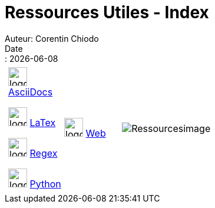 = Ressources Utiles - Index
Auteur: Corentin Chiodo
Date:: {docdate}
:doctype: book
:icons: font
:toc: left
:toc-title: Table des matières
:toclevels: 3
:source-highlighter: highlight.js
// :title-page-background-image: image:cover.png[fit=none,pdfwidth=70%, position= top center]
// :title-logo-image: image:logo.png[top=90%,align=left, scale=25%]





[cols="4,6", grid=none, frame=none]
|===

a|
[cols="1,1", grid=none, frame=none]
!===
!image:./Images/AsciiDocs.png[logo, 32, 32]
link:++./Pages/Ressources - AsciiDocs.html++[AsciiDocs]

image:./Images/LaTex.png[logo, 32, 32]
link:++./Pages/Ressources - Latex.html++[LaTex]

image:./Images/Regex.png[logo, 32, 32]
link:++./Pages/Ressources - Regex.html++[Regex]

image:./Images/Python.png[logo, 32, 32]
link:++./Pages/Ressources - Python.html++[Python]

!image:./Images/Web.png[logo, 32, 32]
link:++./Pages/Ressources - Web.html++[Web]
!===

|image:./Images/Resources.png[Ressourcesimage,role=half-width,align="center"]

|===
